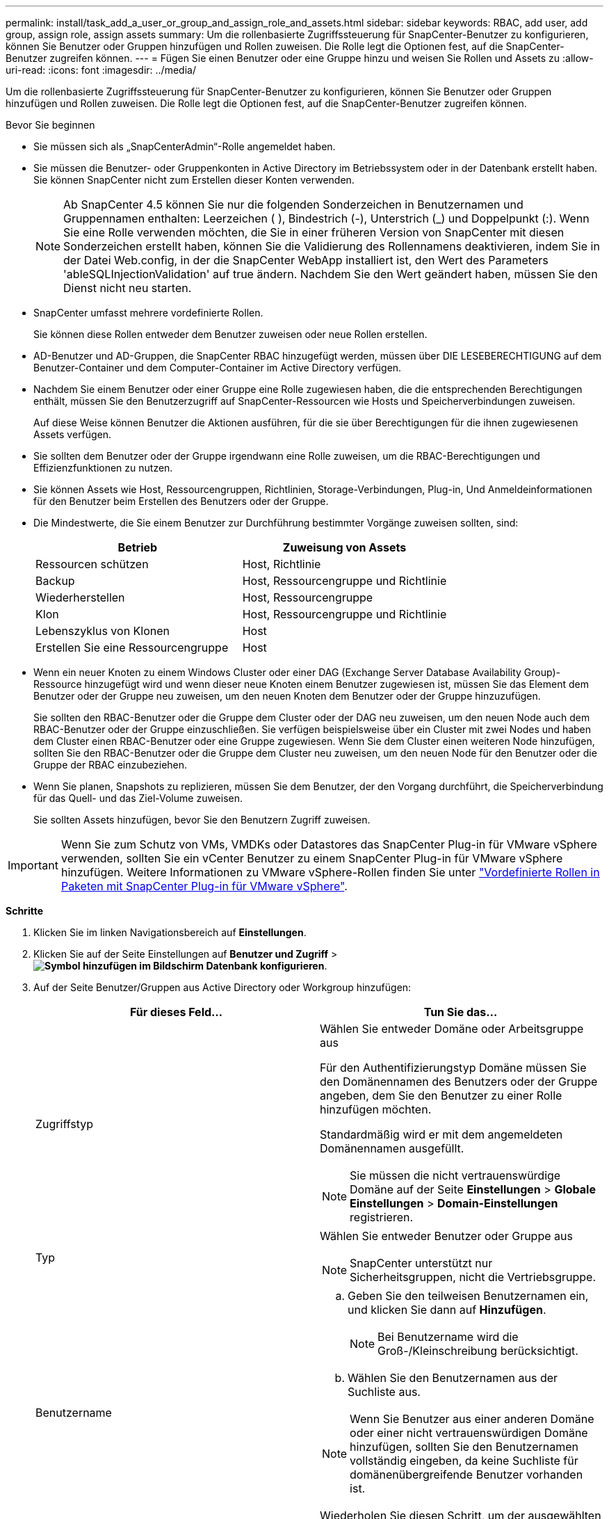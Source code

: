 ---
permalink: install/task_add_a_user_or_group_and_assign_role_and_assets.html 
sidebar: sidebar 
keywords: RBAC, add user, add group, assign role, assign assets 
summary: Um die rollenbasierte Zugriffssteuerung für SnapCenter-Benutzer zu konfigurieren, können Sie Benutzer oder Gruppen hinzufügen und Rollen zuweisen. Die Rolle legt die Optionen fest, auf die SnapCenter-Benutzer zugreifen können. 
---
= Fügen Sie einen Benutzer oder eine Gruppe hinzu und weisen Sie Rollen und Assets zu
:allow-uri-read: 
:icons: font
:imagesdir: ../media/


[role="lead"]
Um die rollenbasierte Zugriffssteuerung für SnapCenter-Benutzer zu konfigurieren, können Sie Benutzer oder Gruppen hinzufügen und Rollen zuweisen. Die Rolle legt die Optionen fest, auf die SnapCenter-Benutzer zugreifen können.

.Bevor Sie beginnen
* Sie müssen sich als „SnapCenterAdmin“-Rolle angemeldet haben.
* Sie müssen die Benutzer- oder Gruppenkonten in Active Directory im Betriebssystem oder in der Datenbank erstellt haben. Sie können SnapCenter nicht zum Erstellen dieser Konten verwenden.
+

NOTE: Ab SnapCenter 4.5 können Sie nur die folgenden Sonderzeichen in Benutzernamen und Gruppennamen enthalten: Leerzeichen ( ), Bindestrich (-), Unterstrich (_) und Doppelpunkt (:). Wenn Sie eine Rolle verwenden möchten, die Sie in einer früheren Version von SnapCenter mit diesen Sonderzeichen erstellt haben, können Sie die Validierung des Rollennamens deaktivieren, indem Sie in der Datei Web.config, in der die SnapCenter WebApp installiert ist, den Wert des Parameters 'ableSQLInjectionValidation' auf true ändern. Nachdem Sie den Wert geändert haben, müssen Sie den Dienst nicht neu starten.

* SnapCenter umfasst mehrere vordefinierte Rollen.
+
Sie können diese Rollen entweder dem Benutzer zuweisen oder neue Rollen erstellen.

* AD-Benutzer und AD-Gruppen, die SnapCenter RBAC hinzugefügt werden, müssen über DIE LESEBERECHTIGUNG auf dem Benutzer-Container und dem Computer-Container im Active Directory verfügen.
* Nachdem Sie einem Benutzer oder einer Gruppe eine Rolle zugewiesen haben, die die entsprechenden Berechtigungen enthält, müssen Sie den Benutzerzugriff auf SnapCenter-Ressourcen wie Hosts und Speicherverbindungen zuweisen.
+
Auf diese Weise können Benutzer die Aktionen ausführen, für die sie über Berechtigungen für die ihnen zugewiesenen Assets verfügen.

* Sie sollten dem Benutzer oder der Gruppe irgendwann eine Rolle zuweisen, um die RBAC-Berechtigungen und Effizienzfunktionen zu nutzen.
* Sie können Assets wie Host, Ressourcengruppen, Richtlinien, Storage-Verbindungen, Plug-in, Und Anmeldeinformationen für den Benutzer beim Erstellen des Benutzers oder der Gruppe.
* Die Mindestwerte, die Sie einem Benutzer zur Durchführung bestimmter Vorgänge zuweisen sollten, sind:
+
|===
| Betrieb | Zuweisung von Assets 


 a| 
Ressourcen schützen
 a| 
Host, Richtlinie



 a| 
Backup
 a| 
Host, Ressourcengruppe und Richtlinie



 a| 
Wiederherstellen
 a| 
Host, Ressourcengruppe



 a| 
Klon
 a| 
Host, Ressourcengruppe und Richtlinie



 a| 
Lebenszyklus von Klonen
 a| 
Host



 a| 
Erstellen Sie eine Ressourcengruppe
 a| 
Host

|===
* Wenn ein neuer Knoten zu einem Windows Cluster oder einer DAG (Exchange Server Database Availability Group)-Ressource hinzugefügt wird und wenn dieser neue Knoten einem Benutzer zugewiesen ist, müssen Sie das Element dem Benutzer oder der Gruppe neu zuweisen, um den neuen Knoten dem Benutzer oder der Gruppe hinzuzufügen.
+
Sie sollten den RBAC-Benutzer oder die Gruppe dem Cluster oder der DAG neu zuweisen, um den neuen Node auch dem RBAC-Benutzer oder der Gruppe einzuschließen. Sie verfügen beispielsweise über ein Cluster mit zwei Nodes und haben dem Cluster einen RBAC-Benutzer oder eine Gruppe zugewiesen. Wenn Sie dem Cluster einen weiteren Node hinzufügen, sollten Sie den RBAC-Benutzer oder die Gruppe dem Cluster neu zuweisen, um den neuen Node für den Benutzer oder die Gruppe der RBAC einzubeziehen.

* Wenn Sie planen, Snapshots zu replizieren, müssen Sie dem Benutzer, der den Vorgang durchführt, die Speicherverbindung für das Quell- und das Ziel-Volume zuweisen.
+
Sie sollten Assets hinzufügen, bevor Sie den Benutzern Zugriff zuweisen.




IMPORTANT: Wenn Sie zum Schutz von VMs, VMDKs oder Datastores das SnapCenter Plug-in für VMware vSphere verwenden, sollten Sie ein vCenter Benutzer zu einem SnapCenter Plug-in für VMware vSphere hinzufügen. Weitere Informationen zu VMware vSphere-Rollen finden Sie unter https://docs.netapp.com/us-en/sc-plugin-vmware-vsphere/scpivs44_predefined_roles_packaged_with_snapcenter.html["Vordefinierte Rollen in Paketen mit SnapCenter Plug-in für VMware vSphere"^].

*Schritte*

. Klicken Sie im linken Navigationsbereich auf *Einstellungen*.
. Klicken Sie auf der Seite Einstellungen auf *Benutzer und Zugriff* > *image:../media/add_icon_configure_database.gif["Symbol hinzufügen im Bildschirm Datenbank konfigurieren"]*.
. Auf der Seite Benutzer/Gruppen aus Active Directory oder Workgroup hinzufügen:
+
|===
| Für dieses Feld... | Tun Sie das... 


 a| 
Zugriffstyp
 a| 
Wählen Sie entweder Domäne oder Arbeitsgruppe aus

Für den Authentifizierungstyp Domäne müssen Sie den Domänennamen des Benutzers oder der Gruppe angeben, dem Sie den Benutzer zu einer Rolle hinzufügen möchten.

Standardmäßig wird er mit dem angemeldeten Domänennamen ausgefüllt.


NOTE: Sie müssen die nicht vertrauenswürdige Domäne auf der Seite *Einstellungen* > *Globale Einstellungen* > *Domain-Einstellungen* registrieren.



 a| 
Typ
 a| 
Wählen Sie entweder Benutzer oder Gruppe aus


NOTE: SnapCenter unterstützt nur Sicherheitsgruppen, nicht die Vertriebsgruppe.



 a| 
Benutzername
 a| 
.. Geben Sie den teilweisen Benutzernamen ein, und klicken Sie dann auf *Hinzufügen*.
+

NOTE: Bei Benutzername wird die Groß-/Kleinschreibung berücksichtigt.

.. Wählen Sie den Benutzernamen aus der Suchliste aus.



NOTE: Wenn Sie Benutzer aus einer anderen Domäne oder einer nicht vertrauenswürdigen Domäne hinzufügen, sollten Sie den Benutzernamen vollständig eingeben, da keine Suchliste für domänenübergreifende Benutzer vorhanden ist.

Wiederholen Sie diesen Schritt, um der ausgewählten Rolle weitere Benutzer oder Gruppen hinzuzufügen.



 a| 
Rollen
 a| 
Wählen Sie die Rolle aus, der Sie den Benutzer hinzufügen möchten.

|===
. Klicken Sie auf *Zuweisen* und dann auf der Seite „Assets zuweisen“ auf:
+
.. Wählen Sie den Typ des Assets aus der Dropdown-Liste *Asset* aus.
.. Wählen Sie in der Asset-Tabelle das Asset aus.
+
Die Assets werden nur aufgeführt, wenn der Benutzer die Assets zu SnapCenter hinzugefügt hat.

.. Wiederholen Sie diesen Vorgang für alle erforderlichen Assets.
.. Klicken Sie Auf *Speichern*.


. Klicken Sie Auf *Absenden*.
+
Nachdem Sie Benutzer oder Gruppen hinzugefügt und Rollen zugewiesen haben, aktualisieren Sie die Ressourcenliste.



